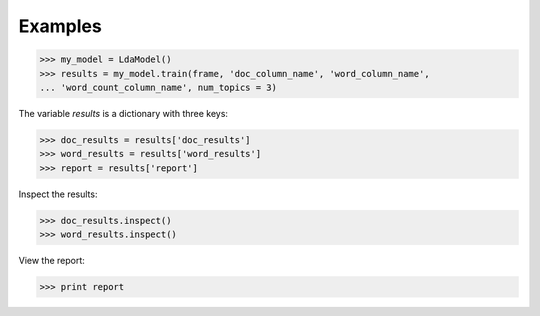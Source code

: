Examples
--------

.. code::

    >>> my_model = LdaModel()
    >>> results = my_model.train(frame, 'doc_column_name', 'word_column_name',
    ... 'word_count_column_name', num_topics = 3)

The variable *results* is a dictionary with three keys:

.. code::

    >>> doc_results = results['doc_results']
    >>> word_results = results['word_results']
    >>> report = results['report']

Inspect the results:

.. code::

    >>> doc_results.inspect()
    >>> word_results.inspect()

View the report:

.. code::

    >>> print report

.. only:: html

    .. code::

        {u'value': u'======Graph Statistics======\nNumber of vertices: 12 (doc: 6, word: 6)\nNumber of edges: 12\n\n======LDA Configuration======\nnumTopics: 3\nalpha: 0.100000\nbeta: 0.100000\nconvergenceThreshold: 0.000000\nbidirectionalCheck: false\nmaxIterations: 20\nmaxVal: Infinity\nminVal: -Infinity\nevaluateCost: false\n\n======Learning Progress======\niteration = 1\tmaxDelta = 0.333682\niteration = 2\tmaxDelta = 0.117571\niteration = 3\tmaxDelta = 0.073708\niteration = 4\tmaxDelta = 0.053260\niteration = 5\tmaxDelta = 0.038495\niteration = 6\tmaxDelta = 0.028494\niteration = 7\tmaxDelta = 0.020819\niteration = 8\tmaxDelta = 0.015374\niteration = 9\tmaxDelta = 0.011267\niteration = 10\tmaxDelta = 0.008305\niteration = 11\tmaxDelta = 0.006096\niteration = 12\tmaxDelta = 0.004488\niteration = 13\tmaxDelta = 0.003297\niteration = 14\tmaxDelta = 0.002426\niteration = 15\tmaxDelta = 0.001783\niteration = 16\tmaxDelta = 0.001311\niteration = 17\tmaxDelta = 0.000964\niteration = 18\tmaxDelta = 0.000709\niteration = 19\tmaxDelta = 0.000521\niteration = 20\tmaxDelta = 0.000383'}

.. only:: latex

    .. code::

        {u'value': u'======Graph Statistics======\n
        Number of vertices: 12 (doc: 6, word: 6)\n
        Number of edges: 12\n
        \n
        ======LDA Configuration======\n
        numTopics: 3\n
        alpha: 0.100000\n
        beta: 0.100000\n
        convergenceThreshold: 0.000000\n
        bidirectionalCheck: false\n
        maxIterations: 20\n
        maxVal: Infinity\n
        minVal: -Infinity\n
        evaluateCost: false\n
        \n
        ======Learning Progress======\n
        iteration = 1\tmaxDelta = 0.333682\n
        iteration = 2\tmaxDelta = 0.117571\n
        iteration = 3\tmaxDelta = 0.073708\n
        iteration = 4\tmaxDelta = 0.053260\n
        iteration = 5\tmaxDelta = 0.038495\n
        iteration = 6\tmaxDelta = 0.028494\n
        iteration = 7\tmaxDelta = 0.020819\n
        iteration = 8\tmaxDelta = 0.015374\n
        iteration = 9\tmaxDelta = 0.011267\n
        iteration = 10\tmaxDelta = 0.008305\n
        iteration = 11\tmaxDelta = 0.006096\n
        iteration = 12\tmaxDelta = 0.004488\n
        iteration = 13\tmaxDelta = 0.003297\n
        iteration = 14\tmaxDelta = 0.002426\n
        iteration = 15\tmaxDelta = 0.001783\n
        iteration = 16\tmaxDelta = 0.001311\n
        iteration = 17\tmaxDelta = 0.000964\n
        iteration = 18\tmaxDelta = 0.000709\n
        iteration = 19\tmaxDelta = 0.000521\n
        iteration = 20\tmaxDelta = 0.000383'}

